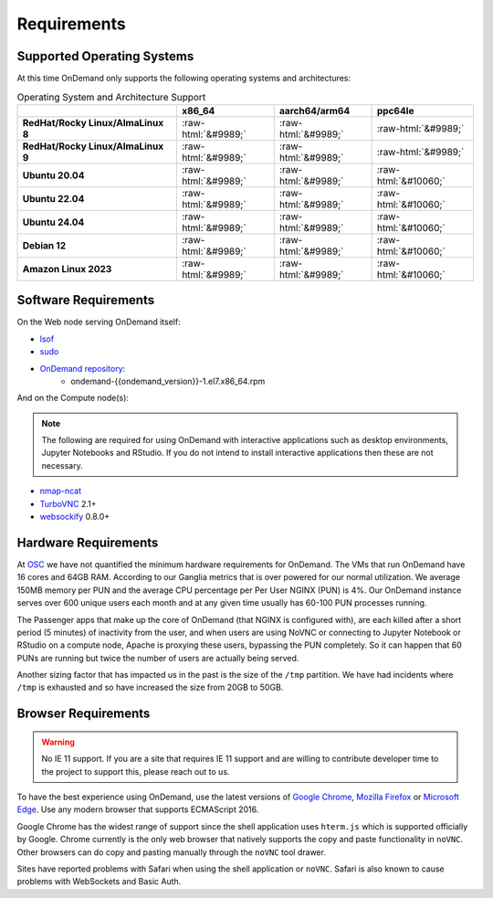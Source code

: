 .. _requirements:

Requirements
============

Supported Operating Systems
---------------------------

.. _os-support:

At this time OnDemand only supports the following operating systems and architectures:

.. role::  raw-html(raw)
    :format: html

.. csv-table:: Operating System and Architecture Support
   :header: "","x86_64","aarch64/arm64","ppc64le"
   :stub-columns: 1

   "RedHat/Rocky Linux/AlmaLinux 8",:raw-html:`&#9989;`,:raw-html:`&#9989;`,:raw-html:`&#9989;`
   "RedHat/Rocky Linux/AlmaLinux 9",:raw-html:`&#9989;`,:raw-html:`&#9989;`,:raw-html:`&#9989;`
   "Ubuntu 20.04",:raw-html:`&#9989;`,:raw-html:`&#9989;`,:raw-html:`&#10060;`
   "Ubuntu 22.04",:raw-html:`&#9989;`,:raw-html:`&#9989;`,:raw-html:`&#10060;`
   "Ubuntu 24.04",:raw-html:`&#9989;`,:raw-html:`&#9989;`,:raw-html:`&#10060;`
   "Debian 12",:raw-html:`&#9989;`,:raw-html:`&#9989;`,:raw-html:`&#10060;`
   "Amazon Linux 2023",:raw-html:`&#9989;`,:raw-html:`&#9989;`,:raw-html:`&#10060;`

Software Requirements
---------------------

On the Web node serving OnDemand itself:

- `lsof`_
- `sudo`_
- `OnDemand repository`_:
    - ondemand-{{ondemand_version}}-1.el7.x86_64.rpm

.. _lsof: https://en.wikipedia.org/wiki/Lsof
.. _OnDemand repository: https://openondemand.org/
.. _sudo: https://www.sudo.ws/

And on the Compute node(s):

.. note::

    The following are required for using OnDemand with interactive applications such as desktop environments, Jupyter Notebooks and RStudio. If you do not intend to install interactive applications then these are not necessary.

- `nmap-ncat`_
- `TurboVNC`_ 2.1+
- `websockify`_ 0.8.0+

.. _nmap-ncat: https://nmap.org/ncat/
.. _turbovnc: https://turbovnc.org/
.. _websockify: https://github.com/novnc/websockify

Hardware Requirements
---------------------

At `OSC`_ we have not quantified the minimum hardware requirements for OnDemand. The VMs that run OnDemand have 16 cores and 64GB RAM. According to our Ganglia metrics that is over powered for our normal utilization. We average 150MB memory per PUN and the average CPU percentage per Per User NGINX (PUN) is 4%. Our OnDemand instance serves over 600 unique users each month and at any given time usually has 60-100 PUN processes running.

The Passenger apps that make up the core of OnDemand (that NGINX is configured with), are each killed after a short period (5 minutes) of inactivity from the user, and when users are using NoVNC or connecting to Jupyter Notebook or RStudio on a compute node, Apache is proxying these users, bypassing the PUN completely. So it can happen that 60 PUNs are running but twice the number of users are actually being served.

Another sizing factor that has impacted us in the past is the size of the ``/tmp`` partition.  We have had incidents where ``/tmp`` is exhausted and so have increased the size from 20GB to 50GB.

.. _OSC: https://osc.edu

Browser Requirements
--------------------

.. _browser-requirements:

.. warning::

    No IE 11 support. If you are a site that requires IE 11 support and are willing to contribute developer time to the project to support this, please reach out to us.

To have the best experience using OnDemand, use the latest versions of `Google Chrome`_, `Mozilla Firefox`_ or `Microsoft Edge`_.
Use any modern browser that supports ECMAScript 2016.

Google Chrome has the widest range of support since the shell application uses ``hterm.js`` which is supported officially by Google.
Chrome currently is the only web browser that natively supports the copy and paste functionality in ``noVNC``.
Other browsers can do copy and pasting manually through the ``noVNC`` tool drawer.

Sites have reported problems with Safari when using the shell application or ``noVNC``. Safari is also known to cause problems with WebSockets and Basic Auth.

.. _`Google Chrome`: https://www.google.com/chrome/
.. _`Mozilla Firefox`: https://www.mozilla.org/en-US/firefox/new/
.. _`Microsoft Edge`: https://www.microsoft.com/en-us/edge
